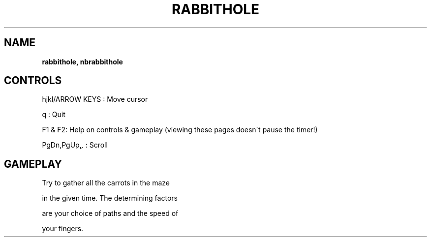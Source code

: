 .\" generated with Ronn-NG/v0.8.0
.\" http://github.com/apjanke/ronn-ng/tree/0.8.0
.TH "RABBITHOLE" "" "May 2021" "" ""
.SH "NAME"
\fBrabbithole, nbrabbithole\fR
.SH "CONTROLS"
hjkl/ARROW KEYS : Move cursor
.P
q : Quit
.P
F1 & F2: Help on controls & gameplay (viewing these pages doesn\'t pause the timer!)
.P
PgDn,PgUp,\fI,\fR : Scroll
.SH "GAMEPLAY"
Try to gather all the carrots in the maze
.P
in the given time\. The determining factors
.P
are your choice of paths and the speed of
.P
your fingers\.
